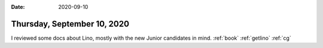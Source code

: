 :date: 2020-09-10

============================
Thursday, September 10, 2020
============================

I reviewed some docs about Lino, mostly with the new Junior candidates in mind.
:ref:`book` :ref:`getlino` :ref:`cg`
